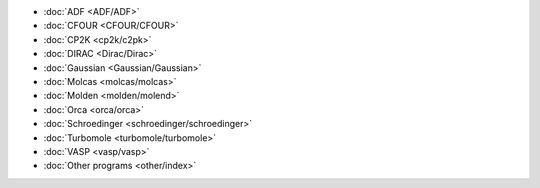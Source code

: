
*  :doc:`ADF <ADF/ADF>`
*  :doc:`CFOUR <CFOUR/CFOUR>`
*  :doc:`CP2K <cp2k/c2pk>`
*  :doc:`DIRAC <Dirac/Dirac>`
*  :doc:`Gaussian <Gaussian/Gaussian>`
*  :doc:`Molcas <molcas/molcas>`
*  :doc:`Molden <molden/molend>`
*  :doc:`Orca <orca/orca>`
*  :doc:`Schroedinger <schroedinger/schroedinger>`
*  :doc:`Turbomole <turbomole/turbomole>`
*  :doc:`VASP <vasp/vasp>`
*  :doc:`Other programs <other/index>`


